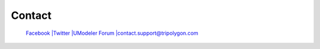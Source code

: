 .. raw:: html

    <iframe src="https://api.assetstore.unity3d.com/affiliate/embed/package/80868/widget-wide-light" style="width:600px; height:130px; border:0px;"></iframe>

#########
 Contact
#########
	
 `Facebook <http://www.facebook.com/umodeler>`__
 `|Twitter <http://www.twitter.com/umodeler>`__
 `|UModeler Forum <https://forum.unity3d.com/threads/released-umodeler-a-ultimate-and-intuitive-modeler-for-unity.462506/>`__
 `|contact.support@tripolygon.com <mailto:contact.support@tripolygon.com>`__
 
 .. figure:: /images/4.png